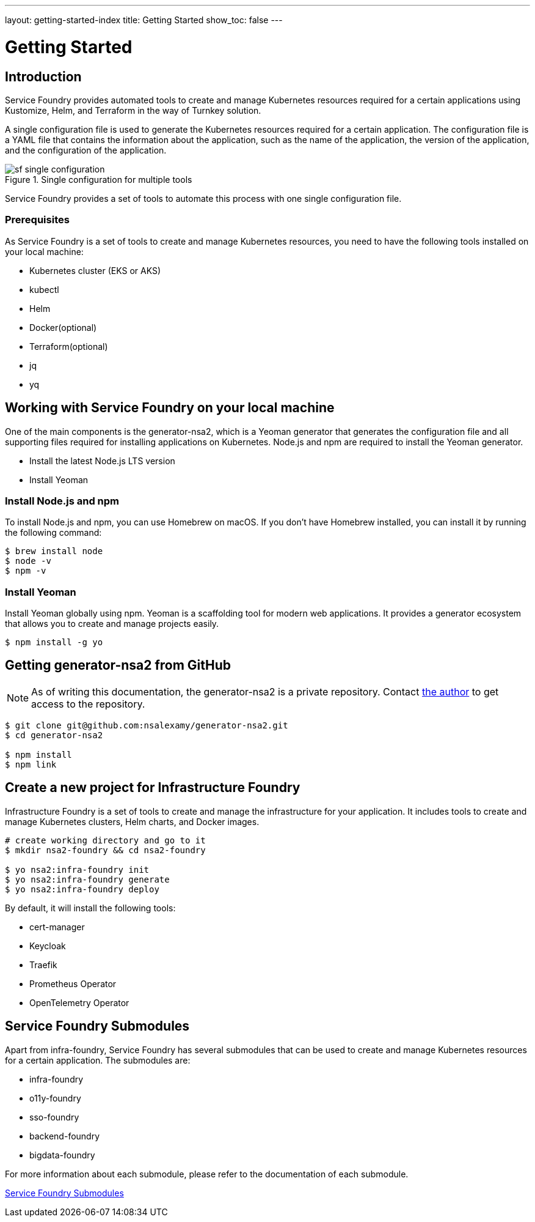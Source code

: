 ---
layout: getting-started-index
title: Getting Started
show_toc: false
---

= Getting Started
:toc!:

:imagesdir: ../assets/images

== Introduction

Service Foundry provides automated tools to create and manage Kubernetes resources required for a certain applications using Kustomize, Helm, and Terraform in the way of Turnkey solution.


A single configuration file is used to generate the Kubernetes resources required for a certain application. The configuration file is a YAML file that contains the information about the application, such as the name of the application, the version of the application, and the configuration of the application.

.Single configuration for multiple tools
[.img-wide]
image::sf-single-configuration.png[]


Service Foundry provides a set of tools to automate this process with one single configuration file.

=== Prerequisites

As Service Foundry is a set of tools to create and manage Kubernetes resources, you need to have the following tools installed on your local machine:

* Kubernetes cluster (EKS or AKS)
* kubectl
* Helm
* Docker(optional)
* Terraform(optional)
* jq
* yq


== Working with Service Foundry on your local machine

One of the main components is the generator-nsa2, which is a Yeoman generator that generates the configuration file and all supporting files required for installing applications on Kubernetes. Node.js and npm are required to install the Yeoman generator.

* Install the latest Node.js LTS version
* Install Yeoman

=== Install Node.js and npm

To install Node.js and npm, you can use Homebrew on macOS. If you don't have Homebrew installed, you can install it by running the following command:

[,terminal]
----
$ brew install node
$ node -v
$ npm -v
----

=== Install Yeoman

Install Yeoman globally using npm. Yeoman is a scaffolding tool for modern web applications. It provides a generator ecosystem that allows you to create and manage projects easily.

[,terminal]
----
$ npm install -g yo
----

== Getting generator-nsa2 from GitHub

[NOTE]
====
As of writing this documentation, the generator-nsa2 is a private repository. Contact link:https://nsalexamy.github.io/service-foundry/pages/developers/young-kim/[the author] to get access to the repository.
====

[,terminal]
----
$ git clone git@github.com:nsalexamy/generator-nsa2.git
$ cd generator-nsa2

$ npm install
$ npm link
----

== Create a new project for Infrastructure Foundry

Infrastructure Foundry is a set of tools to create and manage the infrastructure for your application. It includes tools to create and manage Kubernetes clusters, Helm charts, and Docker images.

[,terminal]
----
# create working directory and go to it
$ mkdir nsa2-foundry && cd nsa2-foundry

$ yo nsa2:infra-foundry init
$ yo nsa2:infra-foundry generate
$ yo nsa2:infra-foundry deploy
----

By default, it will install the following tools:

* cert-manager
* Keycloak
* Traefik
* Prometheus Operator
* OpenTelemetry Operator

== Service Foundry Submodules

Apart from infra-foundry, Service Foundry has several submodules that can be used to create and manage Kubernetes resources for a certain application. The submodules are:

* infra-foundry
* o11y-foundry
* sso-foundry
* backend-foundry
* bigdata-foundry

For more information about each submodule, please refer to the documentation of each submodule.

link:submodules/[Service Foundry Submodules]